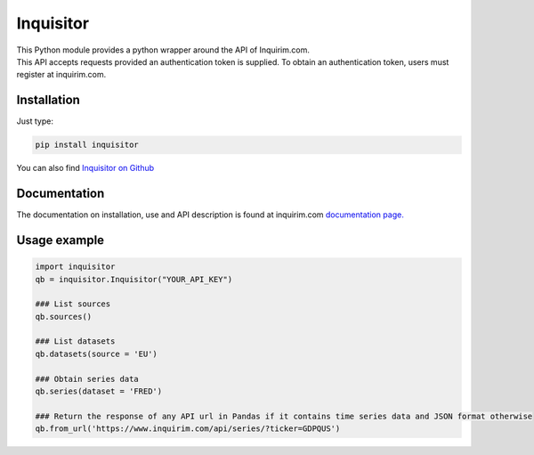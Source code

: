 Inquisitor
==========

| This Python module provides a python wrapper around the API of Inquirim.com.
| This API accepts requests provided an authentication token is supplied. To obtain an authentication token, users must register at inquirim.com.

Installation
------------

Just type:

.. code:: bash

    pip install inquisitor

You can also find `Inquisitor on Github
<https://github.com/inquirim/inquisitor/>`_



Documentation
-------------

The documentation on installation, use and API description is found at inquirim.com `documentation page. <https://www.inquirim.com/docs/libraries/#python/>`_

Usage example
-------------

.. code:: python

	import inquisitor
	qb = inquisitor.Inquisitor("YOUR_API_KEY")

	### List sources 
	qb.sources()

	### List datasets
	qb.datasets(source = 'EU')

	### Obtain series data
	qb.series(dataset = 'FRED')

	### Return the response of any API url in Pandas if it contains time series data and JSON format otherwise
	qb.from_url('https://www.inquirim.com/api/series/?ticker=GDPQUS')
